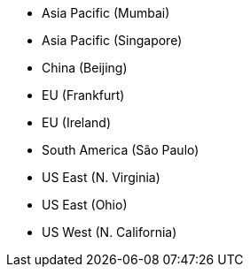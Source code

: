 * Asia Pacific (Mumbai)
* Asia Pacific (Singapore)
* China (Beijing)
* EU (Frankfurt)
* EU (Ireland)
* South America (São Paulo)
* US East (N. Virginia)
* US East (Ohio)
* US West (N. California)
